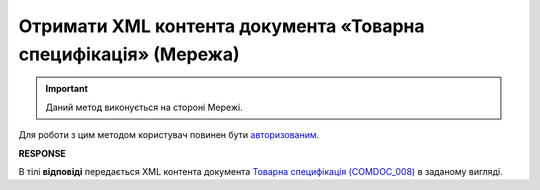 #####################################################################################
**Отримати XML контента документа «Товарна специфікація» (Мережа)**
#####################################################################################

.. important::
   Даний метод виконується на стороні Мережі. 

Для роботи з цим методом користувач повинен бути `авторизованим <https://wiki.edin.ua/uk/latest/E_SPEC/EDIN_2_0/API_2_0/Methods/Authorization.html>`__.

.. csv-table:: 
  :file: GetAgreementComdoc.csv
  :widths:  10, 41
  :stub-columns: 0

**RESPONSE**

В тілі **відповіді** передається XML контента документа `Товарна специфікація (COMDOC_008) <https://wiki.edin.ua/uk/latest/E_SPEC/EDIN_2_0/XML/XML_structure.html#comdoc-008>`__ в заданому вигляді.
